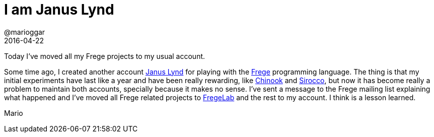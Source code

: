 = I am Janus Lynd
@marioggar
2016-04-22
:jbake-type: post
:jbake-status: published
:jbake-tags: general
:idprefix:

Today I've moved all my Frege projects to my usual account.

Some time ago, I created another account
https://github.com/januslynd[Janus Lynd] for playing with the
http://frege-lang.com[Frege] programming language. The thing is that
my initial experiments have last like a year and have been really
rewarding, like https://github.com/fregelab/chinook[Chinook] and
https://github.com/fregelab/chinook[Sirocco], but now it has become
really a problem to maintain both accounts, specially because it makes
no sense.
I've sent a message to the Frege mailing list explaining what happened
and I've moved all Frege related projects to
https://github.com/fregelab[FregeLab] and the rest to my account. I
think is a lesson learned.

Mario